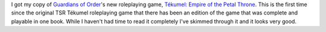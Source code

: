.. title: I got Tékumel: Empire of the Petal Throne!
.. slug: 2005-03-02
.. date: 2005-03-02 00:00:00 UTC-05:00
.. tags: old blog,tekumel,tekumel: empire of the petal throne,rpg
.. category: oldblog
.. link: 
.. description: 
.. type: text


I got my copy of `Guardians of Order
<http://www.guardiansorder.com/>`__'s new roleplaying game, 
`Tékumel: Empire of the Petal Throne
<http://www.guardiansorder.com/games/tekumel/>`__. This is the first
time since the original TSR Tékumel roleplaying game that there has
been an edition of the game that was complete and playable in one
book. While I haven't had time to read it completely I've skimmed
through it and it looks very good.
